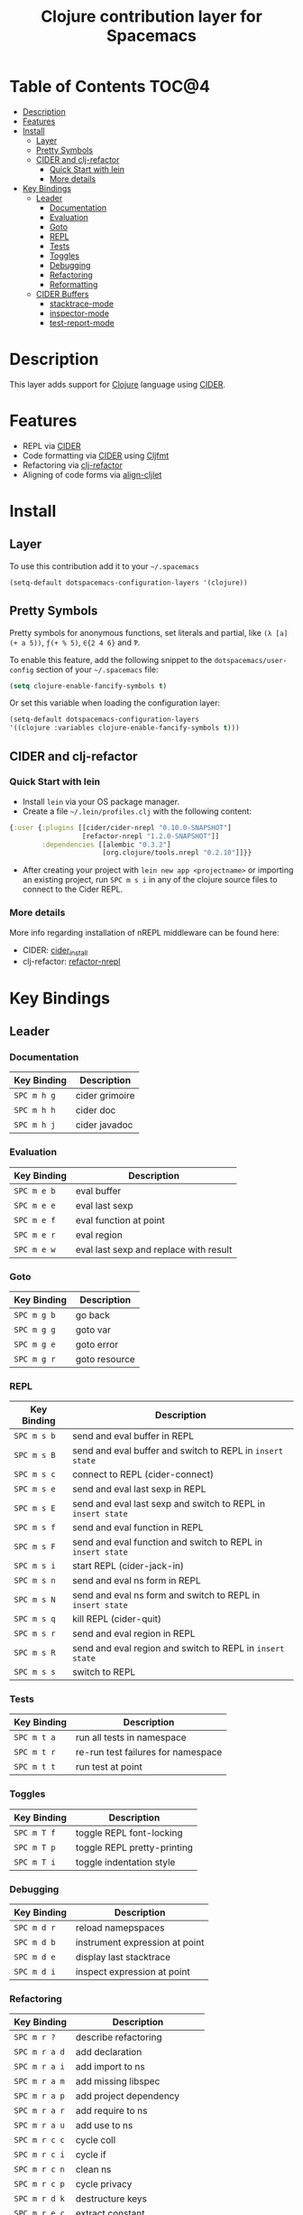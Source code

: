 #+TITLE: Clojure contribution layer for Spacemacs

[[file:img/clojure.png]] [[file:img/cider.png]]

* Table of Contents                                                  :TOC@4:
 - [[#description][Description]]
 - [[#features][Features]]
 - [[#install][Install]]
   - [[#layer][Layer]]
   - [[#pretty-symbols][Pretty Symbols]]
   - [[#cider-and-clj-refactor][CIDER and clj-refactor]]
     - [[#quick-start-with-lein][Quick Start with lein]]
     - [[#more-details][More details]]
 - [[#key-bindings][Key Bindings]]
   - [[#leader][Leader]]
     - [[#documentation][Documentation]]
     - [[#evaluation][Evaluation]]
     - [[#goto][Goto]]
     - [[#repl][REPL]]
     - [[#tests][Tests]]
     - [[#toggles][Toggles]]
     - [[#debugging][Debugging]]
     - [[#refactoring][Refactoring]]
     - [[#reformatting][Reformatting]]
   - [[#cider-buffers][CIDER Buffers]]
     - [[#stacktrace-mode][stacktrace-mode]]
     - [[#inspector-mode][inspector-mode]]
     - [[#test-report-mode][test-report-mode]]

* Description

This layer adds support for [[http://clojure.org][Clojure]] language using [[https://github.com/clojure-emacs/cider][CIDER]].

* Features

- REPL via [[https://github.com/clojure-emacs/cider][CIDER]]
- Code formatting via [[https://github.com/clojure-emacs/cider][CIDER]] using [[https://github.com/weavejester/cljfmt][Cljfmt]] 
- Refactoring via [[https://github.com/clojure-emacs/clj-refactor.el][clj-refactor]]
- Aligning of code forms via [[https://github.com/gstamp/align-cljlet][align-cljlet]]
  
* Install

** Layer

To use this contribution add it to your =~/.spacemacs=

#+BEGIN_SRC emacs-lisp
  (setq-default dotspacemacs-configuration-layers '(clojure))
#+END_SRC

** Pretty Symbols

Pretty symbols for anonymous functions, set literals and partial, like =(λ [a]
(+ a 5))=, =ƒ(+ % 5)=, =∈{2 4 6}= and =Ƥ=.

To enable this feature, add the following snippet to the
=dotspacemacs/user-config= section of your =~/.spacemacs= file:

#+BEGIN_SRC emacs-lisp
  (setq clojure-enable-fancify-symbols t)
#+END_SRC

Or set this variable when loading the configuration layer:
#+BEGIN_SRC emacs-lisp
  (setq-default dotspacemacs-configuration-layers
  '((clojure :variables clojure-enable-fancify-symbols t)))
#+END_SRC

** CIDER and clj-refactor

*** Quick Start with lein

- Install =lein= via your OS package manager.
- Create a file =~/.lein/profiles.clj= with the following content:
  
#+BEGIN_SRC clojure
  {:user {:plugins [[cider/cider-nrepl "0.10.0-SNAPSHOT"]
                    [refactor-nrepl "1.2.0-SNAPSHOT"]]
          :dependencies [[alembic "0.3.2"]
                         [org.clojure/tools.nrepl "0.2.10"]]}}
#+END_SRC

- After creating your project with ~lein new app <projectname>~ or
  importing an existing project, run ~SPC m s i~ in any of the clojure
  source files to connect to the Cider REPL.

*** More details

More info regarding installation of nREPL middleware can be found here:
- CIDER: [[https://github.com/clojure-emacs/cider#installation][cider_install]]
- clj-refactor: [[https://github.com/clojure-emacs/refactor-nrepl][refactor-nrepl]]
  
* Key Bindings

** Leader

*** Documentation

| Key Binding | Description    |
|-------------+----------------|
| ~SPC m h g~ | cider grimoire |
| ~SPC m h h~ | cider doc      |
| ~SPC m h j~ | cider javadoc  |

*** Evaluation

| Key Binding | Description                            |
|-------------+----------------------------------------|
| ~SPC m e b~ | eval buffer                            |
| ~SPC m e e~ | eval last sexp                         |
| ~SPC m e f~ | eval function at point                 |
| ~SPC m e r~ | eval region                            |
| ~SPC m e w~ | eval last sexp and replace with result |

*** Goto

| Key Binding | Description   |
|-------------+---------------|
| ~SPC m g b~ | go back       |
| ~SPC m g g~ | goto var      |
| ~SPC m g e~ | goto error    |
| ~SPC m g r~ | goto resource |

*** REPL

| Key Binding | Description                                                  |
|-------------+--------------------------------------------------------------|
| ~SPC m s b~ | send and eval buffer in REPL                                 |
| ~SPC m s B~ | send and eval buffer and switch to REPL in =insert state=    |
| ~SPC m s c~ | connect to REPL (cider-connect)                              |
| ~SPC m s e~ | send and eval last sexp in REPL                              |
| ~SPC m s E~ | send and eval last sexp and switch to REPL in =insert state= |
| ~SPC m s f~ | send and eval function in REPL                               |
| ~SPC m s F~ | send and eval function and switch to REPL in =insert state=  |
| ~SPC m s i~ | start REPL (cider-jack-in)                                   |
| ~SPC m s n~ | send and eval ns form in REPL                                |
| ~SPC m s N~ | send and eval ns form and switch to REPL in =insert state=   |
| ~SPC m s q~ | kill REPL (cider-quit)                                       |
| ~SPC m s r~ | send and eval region in REPL                                 |
| ~SPC m s R~ | send and eval region and switch to REPL in =insert state=    |
| ~SPC m s s~ | switch to REPL                                               |

*** Tests

| Key Binding | Description                        |
|-------------+------------------------------------|
| ~SPC m t a~ | run all tests in namespace         |
| ~SPC m t r~ | re-run test failures for namespace |
| ~SPC m t t~ | run test at point                  |

*** Toggles

| Key Binding | Description                 |
|-------------+-----------------------------|
| ~SPC m T f~   | toggle REPL font-locking    |
| ~SPC m T p~   | toggle REPL pretty-printing |
| ~SPC m T i~   | toggle indentation style    |

*** Debugging

| Key Binding | Description                    |
|-------------+--------------------------------|
| ~SPC m d r~   | reload namepspaces             |
| ~SPC m d b~   | instrument expression at point |
| ~SPC m d e~   | display last stacktrace        |
| ~SPC m d i~   | inspect expression at point    |

*** Refactoring

| Key Binding   | Description                 |
|---------------+-----------------------------|
| ~SPC m r ?~   | describe refactoring        |
| ~SPC m r a d~ | add declaration             |
| ~SPC m r a i~ | add import to ns            |
| ~SPC m r a m~ | add missing libspec         |
| ~SPC m r a p~ | add project dependency      |
| ~SPC m r a r~ | add require to ns           |
| ~SPC m r a u~ | add use to ns               |
| ~SPC m r c c~ | cycle coll                  |
| ~SPC m r c i~ | cycle if                    |
| ~SPC m r c n~ | clean ns                    |
| ~SPC m r c p~ | cycle privacy               |
| ~SPC m r d k~ | destructure keys            |
| ~SPC m r e c~ | extract constant            |
| ~SPC m r e c~ | extract definition          |
| ~SPC m r e f~ | extract function            |
| ~SPC m r e l~ | expand let                  |
| ~SPC m r f u~ | find usages                 |
| ~SPC m r f e~ | create fn from example      |
| ~SPC m r h d~ | hotload dependency          |
| ~SPC m r i l~ | introduce let               |
| ~SPC m r i s~ | inline symbol               |
| ~SPC m r m f~ | move form                   |
| ~SPC m r m l~ | move to let                 |
| ~SPC m r p c~ | project clean               |
| ~SPC m r p f~ | promote function            |
| ~SPC m r r d~ | remove debug fns            |
| ~SPC m r r f~ | rename file                 |
| ~SPC m r r l~ | remove let                  |
| ~SPC m r r r~ | remove unused requires      |
| ~SPC m r r s~ | rename symbol               |
| ~SPC m r r u~ | replace use                 |
| ~SPC m r s n~ | sort ns                     |
| ~SPC m r s p~ | sort project dependencies   |
| ~SPC m r s r~ | stop referring              |
| ~SPC m r s c~ | show changelog              |
| ~SPC m r t f~ | thread first all            |
| ~SPC m r t h~ | thread                      |
| ~SPC m r t l~ | thread last all             |
| ~SPC m r u a~ | unwind all                  |
| ~SPC m r u p~ | update project dependencies |
| ~SPC m r u w~ | unwind                      |

*** Reformatting

- Forms currently handled:
  - let
  - when-let
  - if-let
  - binding
  - loop
  - with-open
  - literal hashes {}
  - defroute
  - cond
  - condp (except :>> subforms)
  
More info at [[https://github.com/gstamp/align-cljlet][align-cljlet]].

| Key Binding | Description           |
|-------------+-----------------------|
| ~SPC m f l~ | realign current form |
| ~SPC m f b~ | reformat current buffer |

** CIDER Buffers

In general, ~q~ should always quit the popped up buffer.

*** stacktrace-mode

| Key Binding | Description         |
|-------------+---------------------|
| ~C-j~       | next cause          |
| ~C-k~       | previous cause      |
| ~TAB~       | cycle current cause |
| ~0~         | cycle all causes    |
| ~1~         | cycle cause 1       |
| ~2~         | cycle cause 2       |
| ~3~         | cycle cause 3       |
| ~4~         | cycle cause 4       |
| ~5~         | cycle cause 5       |
| ~a~         | toggle all          |
| ~c~         | toggle clj          |
| ~d~         | toggle duplicates   |
| ~J~         | toggle java         |
| ~r~         | toggle repl         |
| ~T~         | toggle tooling      |

*** inspector-mode

| Key Binding | Description                     |
|-------------+---------------------------------|
| ~TAB~       | next inspectable object         |
| ~Shift-TAB~ | previous inspectable object     |
| ~RET~       | inspect object                  |
| ~L~         | pop to the parent object        |
| ~n~         | next page in paginated view     |
| ~N~         | previous page in paginated view |
| ~r~         | refresh                         |
| ~s~         | set a new page size             |

*** test-report-mode

| Key Binding | Description       |
|-------------+-------------------|
| ~C-j~       | next result       |
| ~C-k~       | previous result   |
| ~RET~       | jump to test      |
| ~d~         | ediff test result |
| ~e~         | show stacktrace   |
| ~r~         | rerun tests       |
| ~t~         | run test          |
| ~T~         | run tests         |

